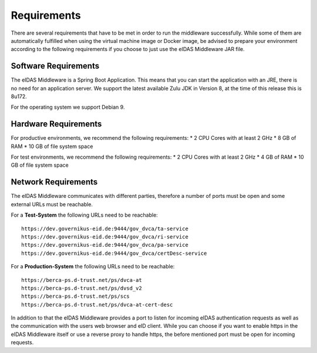 .. _requirements:

Requirements
============
There are several requirements that have to be met in order to run the middleware successfully.
While some of them are automatically fulfilled when using the virtual machine image or Docker image, be advised to prepare your environment according to the following requirements if you choose to just use the eIDAS Middleware JAR file.

Software Requirements
---------------------

The eIDAS Middleware is a Spring Boot Application. This means that you can start the application with an JRE, there is no need for an application server. We support the latest available Zulu JDK in Version 8, at the time of this release this is 8u172.

For the operating system we support Debian 9.

Hardware Requirements
---------------------

For productive environments, we recommend the following requirements:
* 2 CPU Cores with at least 2 GHz
* 8 GB of RAM
* 10 GB of file system space

For test environments, we recommend the following requirements:
* 2 CPU Cores with at least 2 GHz
* 4 GB of RAM
* 10 GB of file system space

Network Requirements
--------------------

The eIDAS Middleware communicates with different parties, therefore a number of ports must be open and some external URLs must be reachable.

For a **Test-System** the following URLs need to be reachable::

    https://dev.governikus-eid.de:9444/gov_dvca/ta-service
    https://dev.governikus-eid.de:9444/gov_dvca/ri-service
    https://dev.governikus-eid.de:9444/gov_dvca/pa-service
    https://dev.governikus-eid.de:9444/gov_dvca/certDesc-service


For a **Production-System** the following URLs need to be reachable::

    https://berca-ps.d-trust.net/ps/dvca-at
    https://berca-ps.d-trust.net/ps/dvsd_v2
    https://berca-ps.d-trust.net/ps/scs
    https://berca-ps.d-trust.net/ps/dvca-at-cert-desc

In addition to that the eIDAS Middleware provides a port to listen for incoming eIDAS authentication requests as well as the communication with the users web browser and eID client.
While you can choose if you want to enable https in the eIDAS Middleware itself or use a reverse proxy to handle https, the before mentioned port must be open for incoming requests.
